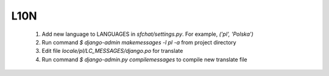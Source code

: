 L10N
====

  #. Add new language to LANGUAGES in *sfchat/settings.py*. For example, `('pl', 'Polska')`
  #. Run command `$ django-admin makemessages -l pl -a` from project directory
  #. Edit file *locale/pl/LC_MESSAGES/django.po* for translate 
  #. Run command `$ django-admin.py compilemessages` to compile new translate file

